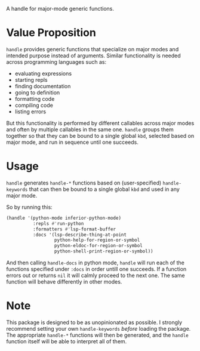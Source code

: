 [[./handle.jpg]]

A handle for major-mode generic functions.

* Value Proposition
=handle= provides generic functions that specialize on major modes and
intended purpose instead of arguments. Similar functionality is needed
across programming languages such as:

- evaluating expressions
- starting repls
- finding documentation
- going to definition
- formatting code
- compiling code
- listing errors

But this functionality is performed by different callables across
major modes and often by multiple callables in the same one. =handle=
groups them together so that they can be bound to a single global
=kbd=, selected based on major mode, and run in sequence until one
succeeds.

* Usage
=handle= generates =handle-*= functions based on (user-specified)
=handle-keywords= that can then be bound to a single global =kbd=
and used in any major mode.

So by running this:
#+begin_src emacs-lisp
  (handle '(python-mode inferior-python-mode)
            :repls #'run-python
            :formatters #'lsp-format-buffer
            :docs '(lsp-describe-thing-at-point
                    python-help-for-region-or-symbol
                    python-eldoc-for-region-or-symbol
                    python-shell-print-region-or-symbol))
#+end_src

And then calling =handle-docs= in python mode, =handle= will run each
of the functions specified under =:docs= in order untill one
succeeds. If a function errors out or returns =nil= it will calmly
proceed to the next one. The same function will behave differently in
other modes.

* Note
This package is designed to be as unopinionated as possible. I
strongly recommend setting your own =handle-keywords= /before/ loading
the package. The appropriate =handle-*= functions will then be
generated, and the =handle= function itself will be able to interpret
all of them.
